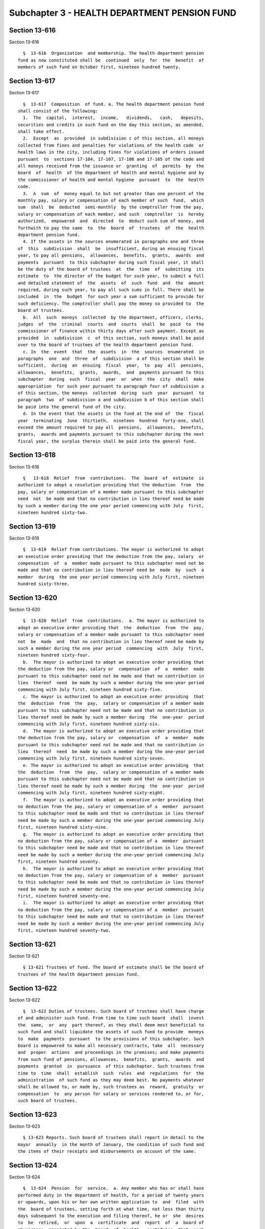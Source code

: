 Subchapter 3 - HEALTH DEPARTMENT PENSION FUND
=============================================

Section 13-616
--------------

Section 13-616 ::    
        
     
        §  13-616  Organization  and membership. The health department pension
      fund as now constituted shall be  continued  only  for  the  benefit  of
      members of such fund on October first, nineteen hundred twenty.
    
    
    
    
    
    
    

Section 13-617
--------------

Section 13-617 ::    
        
     
        §  13-617  Composition  of fund. a. The health department pension fund
      shall consist of the following:
        1.  The  capital,  interest,  income,   dividends,   cash,   deposits,
      securities and credits in such fund on the day this section, as amended,
      shall take effect.
        2.  Except  as  provided  in subdivision c of this section, all moneys
      collected from fines and penalties for violations of the health code  or
      health laws in the city, including fines for violations of orders issued
      pursuant  to  sections 17-104, 17-107, 17-108 and 17-165 of the code and
      all moneys received from the issuance or  granting  of  permits  by  the
      board  of  health  of the department of health and mental hygiene and by
      the commissioner of health and mental hygiene  pursuant  to  the  health
      code.
        3.  A  sum  of  money equal to but not greater than one percent of the
      monthly pay, salary or compensation of each member of such  fund,  which
      sum  shall  be  deducted  semi-monthly  by the comptroller from the pay,
      salary or compensation of each member, and such  comptroller  is  hereby
      authorized,  empowered  and  directed  to  deduct such sum of money, and
      forthwith to pay the same  to  the  board  of  trustees  of  the  health
      department pension fund.
        4. If the assets in the sources enumerated in paragraphs one and three
      of  this  subdivision  shall  be  insufficient, during an ensuing fiscal
      year, to pay all pensions,  allowances,  benefits,  grants,  awards  and
      payments  pursuant  to this subchapter during such fiscal year, it shall
      be the duty of the board of trustees  at  the  time  of  submitting  its
      estimate  to  the director of the budget for such year, to submit a full
      and detailed statement of  the  assets  of  such  fund  and  the  amount
      required, during such year, to pay all such sums in full. There shall be
      included  in  the  budget  for such year a sum sufficient to provide for
      such deficiency. The comptroller shall pay the money so provided to  the
      board of trustees.
        b.  All  such  moneys  collected  by the department, officers, clerks,
      judges  of  the  criminal  courts  and  courts  shall  be  paid  to  the
      commissioner of finance within thirty days after such payment. Except as
      provided  in  subdivision  c  of this section, such moneys shall be paid
      over to the board of trustees of the health department pension fund.
        c. In  the  event  that  the  assets  in  the  sources  enumerated  in
      paragraphs  one  and  three  of  subdivision  a of this section shall be
      sufficient,  during  an  ensuing  fiscal  year,  to  pay  all  pensions,
      allowances,  benefits,  grants,  awards,  and  payments pursuant to this
      subchapter  during  such  fiscal  year  or  when  the  city  shall  make
      appropriation  for such year pursuant to paragraph four of subdivision a
      of this section, the moneys  collected  during  such  year  pursuant  to
      paragraph  two  of subdivision a and subdivision b of this section shall
      be paid into the general fund of the city.
        d. In the event that the assets in the fund at the end of  the  fiscal
      year  terminating  June  thirtieth,  nineteen  hundred  forty-one, shall
      exceed the amount required to pay all  pensions,  allowances,  benefits,
      grants,  awards and payments pursuant to this subchapter during the next
      fiscal year, the surplus therein shall be paid into the general fund.
    
    
    
    
    
    
    

Section 13-618
--------------

Section 13-618 ::    
        
     
        §   13-618  Relief  from  contributions.  The  board  of  estimate  is
      authorized to adopt a resolution providing that the deduction  from  the
      pay, salary or compensation of a member made pursuant to this subchapter
      need  not  be made and that no contribution in lieu thereof need be made
      by such a member during the one year period commencing with July  first,
      nineteen hundred sixty-two.
    
    
    
    
    
    
    

Section 13-619
--------------

Section 13-619 ::    
        
     
        §  13-619  Relief from contributions. The mayor is authorized to adopt
      an executive order providing that the deduction from the pay, salary  or
      compensation  of  a  member made pursuant to this subchapter need not be
      made and that no contribution in lieu thereof need be  made  by  such  a
      member  during  the one year period commencing with July first, nineteen
      hundred sixty-three.
    
    
    
    
    
    
    

Section 13-620
--------------

Section 13-620 ::    
        
     
        §  13-620  Relief  from  contributions.  a. The mayor is authorized to
      adopt an executive order providing that  the  deduction  from  the  pay,
      salary or compensation of a member made pursuant to this subchapter need
      not  be  made  and  that no contribution in lieu thereof need be made by
      such a member during the one year period  commencing  with  July  first,
      nineteen hundred sixty-four.
        b.  The mayor is authorized to adopt an executive order providing that
      the deduction from the pay, salary or  compensation  of  a  member  made
      pursuant to this subchapter need not be made and that no contribution in
      lieu  thereof  need  be made by such a member during the one-year period
      commencing with July first, nineteen hundred sixty-five.
        c. The mayor is authorized to adopt an executive order providing  that
      the  deduction  from  the  pay,  salary or compensation of a member made
      pursuant to this subchapter need not be made and that no contribution in
      lieu thereof need be made by such a member during  the  one-year  period
      commencing with July first, nineteen hundred sixty-six.
        d.  The mayor is authorized to adopt an executive order providing that
      the deduction from the pay, salary or  compensation  of  a  member  made
      pursuant to this subchapter need not be made and that no contribution in
      lieu  thereof  need  be made by such a member during the one-year period
      commencing with July first, nineteen hundred sixty-seven.
        e. The mayor is authorized to adopt an executive order providing  that
      the  deduction  from  the  pay,  salary or compensation of a member made
      pursuant to this subchapter need not be made and that no contribution in
      lieu thereof need be made by such a member during  the  one-year  period
      commencing with July first, nineteen hundred sixty-eight.
        f.  The mayor is authorized to adopt an executive order providing that
      no deduction from the pay, salary or compensation of a  member  pursuant
      to this subchapter need be made and that no contribution in lieu thereof
      need be made by such a member during the one-year period commencing July
      first, nineteen hundred sixty-nine.
        g.  The mayor is authorized to adopt an executive order providing that
      no deduction from the pay, salary or compensation of a  member  pursuant
      to this subchapter need be made and that no contribution in lieu thereof
      need be made by such a member during the one-year period commencing July
      first, nineteen hundred seventy.
        h.  The mayor is authorized to adopt an executive order providing that
      no deduction from the pay, salary or compensation of a  member  pursuant
      to this subchapter need be made and that no contribution in lieu thereof
      need be made by such a member during the one-year period commencing July
      first, nineteen hundred seventy-one.
        i.  The mayor is authorized to adopt an executive order providing that
      no deduction from the pay, salary or compensation of a  member  pursuant
      to this subchapter need be made and that no contribution in lieu thereof
      need be made by such a member during the one-year period commencing July
      first, nineteen hundred seventy-two.
    
    
    
    
    
    
    

Section 13-621
--------------

Section 13-621 ::    
        
     
        § 13-621 Trustees of fund. The board of estimate shall be the board of
      trustees of the health department pension fund.
    
    
    
    
    
    
    

Section 13-622
--------------

Section 13-622 ::    
        
     
        §  13-622 Duties of trustees. Such board of trustees shall have charge
      of and administer such fund. From time to time such board  shall  invest
      the  same,  or  any  part thereof, as they shall deem most beneficial to
      such fund and shall liquidate the assets of such fund to provide  moneys
      to  make  payments  pursuant  to the provisions of this subchapter. Such
      board is empowered to make all necessary contracts, take  all  necessary
      and  proper  actions  and proceedings in the premises; and make payments
      from such fund of pensions, allowances,  benefits,  grants,  awards  and
      payments  granted  in  pursuance  of this subchapter. Such trustees from
      time to  time  shall  establish  such  rules  and  regulations  for  the
      administration  of such fund as they may deem best. No payments whatever
      shall be allowed to, or made by, such trustees as  reward,  gratuity  or
      compensation  to  any person for salary or services rendered to, or for,
      such board of trustees.
    
    
    
    
    
    
    

Section 13-623
--------------

Section 13-623 ::    
        
     
        § 13-623 Reports. Such board of trustees shall report in detail to the
      mayor  annually  in the month of January, the condition of such fund and
      the items of their receipts and disbursements on account of the same.
    
    
    
    
    
    
    

Section 13-624
--------------

Section 13-624 ::    
        
     
        §  13-624  Pension  for  service.  a. Any member who has or shall have
      performed duty in the department of health, for a period of twenty years
      or upwards, upon his or her own written application to  and  filed  with
      the  board of trustees, setting forth at what time, not less than thirty
      days subsequent to the execution and filing thereof, he or  she  desires
      to  be  retired,  or  upon  a  certificate  and  report  of  a  board of
      physicians, appointed by the  board  of  health,  certifying  that  such
      member  is  permanently  disabled  so as to be unfit for further duty in
      such department, or upon attaining the age of seventy  years,  shall  be
      retired  from  active service by resolution of the board of estimate, as
      of the date specified in  said  application,  or  certificate,  or  upon
      attaining  such  seventieth  year,  and  shall be placed upon the health
      department pension roll, provided that at the time so specified for  his
      or  her  retirement,  his  or her term or tenure of office or employment
      shall not have terminated or have been forfeited, and  provided  further
      that  upon  his  or her request in writing the member shall be granted a
      leave of absence from the date of filing said application until the date
      the retirement becomes effective. A member in city-service, however, who
      has or shall have attained the age of seventy years, upon  the  approval
      of  the  commissioner of health, may request the board of estimate to be
      continued in the public service for a  period  of  two  years  and  such
      board,  where advantageous to the public service, may grant such request
      for such period, not exceeding two years as such board may determine. At
      the termination of such additional period of service, such board in like
      manner may permit such employee to continue in the  public  service  for
      successive  two  year  periods  or any portion thereof. In no case shall
      public service be continued after a member shall have attained  the  age
      of  eighty  years.  Any member placed upon the health department pension
      roll under the provisions of this section shall be awarded, granted  and
      paid  from such fund by the trustees thereof an annual sum during his or
      her lifetime equal to one-half of the annual  salary  received  by  such
      member at the time of retirement plus one and one-half per centum of the
      annual  salary  received  by  him  or  her  each  year subsequent to the
      completion of his or  her  thirtieth  year  of  service,  provided  that
      paid-for  service before October first, nineteen hundred twenty shall be
      credited whether in the department  of  health  or  in  any  other  city
      department.
        b. Pensions granted under this section shall be for the life of person
      receiving the same, and shall not be revoked, repealed or diminished.
        c.  When  a  member has been awarded and granted a pension pursuant to
      the provisions of this section and shall die prior to receiving payments
      from such pension fund equal to the compensation earned by him or her in
      the city service while a member during  the  twelve  months  immediately
      preceding  his or her retirement, there shall be paid by the trustees of
      the pension fund to his or her estate, or to such person as  he  or  she
      has nominated or shall nominate by written designation duly executed and
      filed  with  the  board of trustees during his or her lifetime, a sum of
      money equal to the difference between the compensation earned by him  or
      her  in  the  city  service  while  a  member  during  the twelve months
      immediately preceding his or  her  retirement  and  the  total  payments
      received by him or her from such pension fund.
    
    
    
    
    
    
    

Section 13-625
--------------

Section 13-625 ::    
        
     
        §  13-625  Ordinary death benefits. Upon the death of a member in city
      service, there shall be paid to his or her estate, or to such person  as
      he  or  she  has nominated or shall nominate by written designation duly
      executed and filed with the board of trustees during the lifetime of the
      member, a sum of money equal to the compensation earnable by him or  her
      in the city service, while a member during the twelve months immediately
      preceding his or her death.
    
    
    
    
    
    
    

Section 13-626
--------------

Section 13-626 ::    
        
     
        §  13-626  Order  of  discontinuance  of pension in certain cases. The
      board of trustees, in its discretion, may order any pension  granted  or
      any  part thereof to cease, except as provided in section 13-624 of this
      chapter, but in all such cases such board shall make a written statement
      of the causes determining such action. Such statement shall  be  entered
      in  the  minutes of the board of trustees. Nothing in this subchapter or
      in any other act, shall render the granting or payment of  such  pension
      obligatory  upon  the  trustees, or chargeable as a matter of right upon
      such fund, except as provided in section 13-624 of this chapter.
    
    
    
    
    
    
    

Section 13-627
--------------

Section 13-627 ::    
        
     
        §  13-627  Exemption from tax and legal process. The right of a person
      to a pension, allowance, benefit, grant, award or payment heretofore  or
      hereafter  granted  or any other right accrued or accruing to any person
      under the provisions of this subchapter  and  the  money  in  the  funds
      provided  for  by  this  subchapter, are hereby exempt from any state or
      municipal tax, shall be unassignable hereafter, and shall not be subject
      to execution, garnishment, attachment or any other process whatsoever.
    
    
    
    
    
    
    

Section 13-628
--------------

Section 13-628 ::    
        
     
        §  13-628  Guaranty  of  funds.  All  pensions,  allowances, benefits,
      grants,  awards  or  payments  and  any  other  benefits  heretofore  or
      hereafter  granted under the provisions of the health department pension
      fund or of this subchapter, are hereby made obligations of the city.
    
    
    
    
    
    
    

